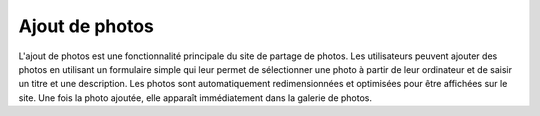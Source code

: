 Ajout de photos
###############

L'ajout de photos est une fonctionnalité principale du site de partage de photos. 
Les utilisateurs peuvent ajouter des photos en utilisant un formulaire simple qui leur permet de sélectionner une photo à partir de leur ordinateur et de saisir un titre et une description. 
Les photos sont automatiquement redimensionnées et optimisées pour être affichées sur le site. 
Une fois la photo ajoutée, elle apparaît immédiatement dans la galerie de photos.
